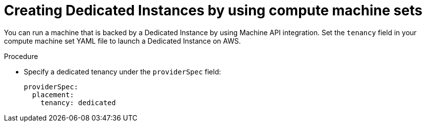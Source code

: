 // Module included in the following assemblies:
//
// * machine_management/creating_machinesets/creating-machineset-aws.adoc

:_content-type: PROCEDURE
[id="machineset-creating-dedicated-instance_{context}"]
= Creating Dedicated Instances by using compute machine sets

You can run a machine that is backed by a Dedicated Instance by using Machine API integration. Set the `tenancy` field in your compute machine set YAML file to launch a Dedicated Instance on AWS.

.Procedure

* Specify a dedicated tenancy under the `providerSpec` field:
+
[source,yaml]
----
providerSpec:
  placement:
    tenancy: dedicated
----
